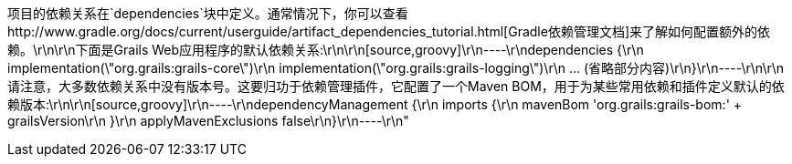 项目的依赖关系在`dependencies`块中定义。通常情况下，你可以查看http://www.gradle.org/docs/current/userguide/artifact_dependencies_tutorial.html[Gradle依赖管理文档]来了解如何配置额外的依赖。\r\n\r\n下面是Grails Web应用程序的默认依赖关系:\r\n\r\n[source,groovy]\r\n----\r\ndependencies {\r\n    implementation(\"org.grails:grails-core\")\r\n    implementation(\"org.grails:grails-logging\")\r\n    ... (省略部分内容)\r\n}\r\n----\r\n\r\n请注意，大多数依赖关系中没有版本号。这要归功于依赖管理插件，它配置了一个Maven BOM，用于为某些常用依赖和插件定义默认的依赖版本:\r\n\r\n[source,groovy]\r\n----\r\ndependencyManagement {\r\n    imports {\r\n        mavenBom 'org.grails:grails-bom:' + grailsVersion\r\n    }\r\n    applyMavenExclusions false\r\n}\r\n----\r\n"